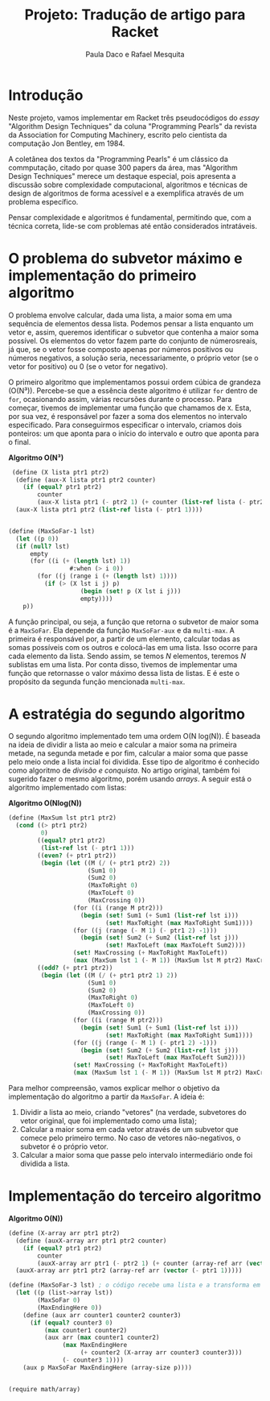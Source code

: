#+Title: Projeto: Tradução de artigo para Racket

#+Author: Paula Daco e Rafael Mesquita

* Introdução

Neste projeto, vamos implementar em Racket três pseudocódigos do /essay/ "Algorithm Design Techniques" da coluna "Programming Pearls" da revista da Association for Computing Machinery, escrito pelo cientista da computação Jon Bentley, em 1984. 

A coletânea dos textos da "Programming Pearls" é um clássico da commputação, citado por quase 300 papers da área, mas "Algorithm Design Techniques" merece um destaque especial, pois apresenta a discussão sobre complexidade computacional, algoritmos e técnicas de design de algoritmos de forma acessível e a exemplifica através de um problema específico. 

Pensar complexidade e algoritmos é fundamental, permitindo que, com a técnica correta, lide-se com problemas até então considerados intratáveis. 

* O problema do subvetor máximo e implementação do primeiro algoritmo

O problema envolve calcular, dada uma lista, a maior soma em uma sequência de elementos dessa lista. Podemos pensar a lista enquanto um vetor e, assim, queremos identificar o subvetor que contenha a maior soma possível. Os elementos do vetor fazem parte do conjunto de númerosreais, já que, se o vetor fosse composto apenas por números positivos ou números negativos, a solução seria, necessariamente, o próprio vetor (se o vetor for positivo) ou 0 (se o vetor for negativo). 

O primeiro algoritmo que implementamos possui ordem cúbica de grandeza (O(N³)). Percebe-se que a essência deste algoritmo é utilizar =for= dentro de =for=, ocasionando assim, várias recursões durante o processo. Para começar, tivemos de implementar uma função que chamamos de =X=. Esta, por sua vez, é responsável por fazer a soma dos elementos no intervalo especificado. Para conseguirmos especificar o intervalo, criamos dois ponteiros: um que aponta para o início do intervalo e outro que aponta para o final.

*Algoritmo O(N³)*
#+BEGIN_SRC scheme
 (define (X lista ptr1 ptr2)
  (define (aux-X lista ptr1 ptr2 counter)
    (if (equal? ptr1 ptr2)
        counter
        (aux-X lista ptr1 (- ptr2 1) (+ counter (list-ref lista (- ptr2 1))))))
  (aux-X lista ptr1 ptr2 (list-ref lista (- ptr1 1))))


(define (MaxSoFar-1 lst)
  (let ((p 0))
  (if (null? lst)
      empty
      (for ((i (+ (length lst) 1))
                 #:when (> i 0))
        (for ((j (range i (+ (length lst) 1))))
          (if (> (X lst i j) p)
                    (begin (set! p (X lst i j)))
                    empty))))
    p))
#+END_SRC

A função principal, ou seja, a função que retorna o subvetor de maior soma é a =MaxSoFar=. Ela depende da função =MaxSoFar-aux= e da =multi-max=. A primeira é responsável por, a partir de um elemento, calcular todas as somas possíveis com os outros e colocá-las em uma lista. Isso ocorre para cada elemento da lista. Sendo assim, se temos /N/ elementos, teremos /N/ sublistas em uma lista. Por conta disso, tivemos de implementar uma função que retornasse o valor máximo dessa lista de listas. E é este o propósito da segunda função mencionada =multi-max=.

* A estratégia do segundo algoritmo

O segundo algoritmo implementado tem uma ordem O(N log(N)). É baseada na ideia de dividir a lista ao meio e calcular a maior soma na primeira metade, na segunda metade e por fim, calcular a maior soma que passe pelo meio onde a lista incial foi dividida. Esse tipo de algoritmo é conhecido como algoritmo de /divisão e conquista/. No artigo original, também foi sugerido fazer o mesmo algoritmo, porém usando /arrays/. A seguir está o algoritmo implementado com listas:


*Algoritmo O(Nlog(N))*
#+BEGIN_SRC scheme
(define (MaxSum lst ptr1 ptr2)
  (cond ((> ptr1 ptr2)
         0)
        ((equal? ptr1 ptr2)
         (list-ref lst (- ptr1 1)))
        ((even? (+ ptr1 ptr2))
         (begin (let ((M (/ (+ ptr1 ptr2) 2))
                      (Sum1 0)
                      (Sum2 0)
                      (MaxToRight 0)
                      (MaxToLeft 0)
                      (MaxCrossing 0))
                  (for ((i (range M ptr2)))
                    (begin (set! Sum1 (+ Sum1 (list-ref lst i)))
                           (set! MaxToRight (max MaxToRight Sum1))))
                  (for ((j (range (- M 1) (- ptr1 2) -1)))
                    (begin (set! Sum2 (+ Sum2 (list-ref lst j)))
                           (set! MaxToLeft (max MaxToLeft Sum2))))
                  (set! MaxCrossing (+ MaxToRight MaxToLeft))
                  (max (MaxSum lst 1 (- M 1)) (MaxSum lst M ptr2) MaxCrossing))))
        ((odd? (+ ptr1 ptr2))
         (begin (let ((M (/ (+ ptr1 ptr2 1) 2))
                      (Sum1 0)
                      (Sum2 0)
                      (MaxToRight 0)
                      (MaxToLeft 0)
                      (MaxCrossing 0))
                  (for ((i (range M ptr2)))
                    (begin (set! Sum1 (+ Sum1 (list-ref lst i)))
                           (set! MaxToRight (max MaxToRight Sum1))))
                  (for ((j (range (- M 1) (- ptr1 2) -1)))
                    (begin (set! Sum2 (+ Sum2 (list-ref lst j)))
                           (set! MaxToLeft (max MaxToLeft Sum2))))
                  (set! MaxCrossing (+ MaxToRight MaxToLeft))
                  (max (MaxSum lst 1 (- M 1)) (MaxSum lst M ptr2) MaxCrossing))))))

#+END_SRC

Para melhor compreensão, vamos explicar melhor o objetivo da implementação do algoritmo a partir da =MaxSoFar=. A ideia é:

1. Dividir a lista ao meio, criando "vetores" (na verdade, subvetores do vetor original, que foi implementado como uma lista);
2. Calcular a maior soma em cada vetor através de um subvetor que comece pelo primeiro termo. No caso de vetores não-negativos, o subvetor é o próprio vetor.
3. Calcular a maior soma que passe pelo intervalo intermediário onde foi dividida a lista.

* Implementação do terceiro algoritmo



*Algoritmo O(N))*
#+BEGIN_SRC scheme
(define (X-array arr ptr1 ptr2)
  (define (auxX-array arr ptr1 ptr2 counter)
    (if (equal? ptr1 ptr2)
        counter
        (auxX-array arr ptr1 (- ptr2 1) (+ counter (array-ref arr (vector (- ptr2 1)))))))
  (auxX-array arr ptr1 ptr2 (array-ref arr (vector (- ptr1 1)))))

(define (MaxSoFar-3 lst) ; o código recebe uma lista e a transforma em array.
  (let ((p (list->array lst))
        (MaxSoFar 0)
        (MaxEndingHere 0))
    (define (aux arr counter1 counter2 counter3)
      (if (equal? counter3 0)
          (max counter1 counter2)
          (aux arr (max counter1 counter2)
               (max MaxEndingHere
                    (+ counter2 (X-array arr counter3 counter3)))
               (- counter3 1))))
    (aux p MaxSoFar MaxEndingHere (array-size p))))


(require math/array)

#+END_SRC




